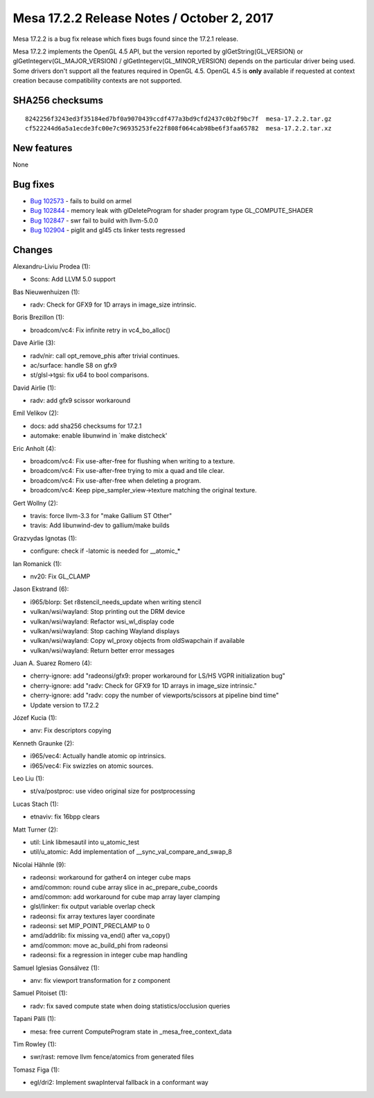 Mesa 17.2.2 Release Notes / October 2, 2017
===========================================

Mesa 17.2.2 is a bug fix release which fixes bugs found since the 17.2.1
release.

Mesa 17.2.2 implements the OpenGL 4.5 API, but the version reported by
glGetString(GL_VERSION) or glGetIntegerv(GL_MAJOR_VERSION) /
glGetIntegerv(GL_MINOR_VERSION) depends on the particular driver being
used. Some drivers don't support all the features required in OpenGL
4.5. OpenGL 4.5 is **only** available if requested at context creation
because compatibility contexts are not supported.

SHA256 checksums
----------------

::

   8242256f3243ed3f35184ed7bf0a9070439ccdf477a3bd9cfd2437c0b2f9bc7f  mesa-17.2.2.tar.gz
   cf522244d6a5a1ecde3fc00e7c96935253fe22f808f064cab98be6f3faa65782  mesa-17.2.2.tar.xz

New features
------------

None

Bug fixes
---------

-  `Bug 102573 <https://bugs.freedesktop.org/show_bug.cgi?id=102573>`__
   - fails to build on armel
-  `Bug 102844 <https://bugs.freedesktop.org/show_bug.cgi?id=102844>`__
   - memory leak with glDeleteProgram for shader program type
   GL_COMPUTE_SHADER
-  `Bug 102847 <https://bugs.freedesktop.org/show_bug.cgi?id=102847>`__
   - swr fail to build with llvm-5.0.0
-  `Bug 102904 <https://bugs.freedesktop.org/show_bug.cgi?id=102904>`__
   - piglit and gl45 cts linker tests regressed

Changes
-------

Alexandru-Liviu Prodea (1):

-  Scons: Add LLVM 5.0 support

Bas Nieuwenhuizen (1):

-  radv: Check for GFX9 for 1D arrays in image_size intrinsic.

Boris Brezillon (1):

-  broadcom/vc4: Fix infinite retry in vc4_bo_alloc()

Dave Airlie (3):

-  radv/nir: call opt_remove_phis after trivial continues.
-  ac/surface: handle S8 on gfx9
-  st/glsl->tgsi: fix u64 to bool comparisons.

David Airlie (1):

-  radv: add gfx9 scissor workaround

Emil Velikov (2):

-  docs: add sha256 checksums for 17.2.1
-  automake: enable libunwind in \`make distcheck'

Eric Anholt (4):

-  broadcom/vc4: Fix use-after-free for flushing when writing to a
   texture.
-  broadcom/vc4: Fix use-after-free trying to mix a quad and tile clear.
-  broadcom/vc4: Fix use-after-free when deleting a program.
-  broadcom/vc4: Keep pipe_sampler_view->texture matching the original
   texture.

Gert Wollny (2):

-  travis: force llvm-3.3 for "make Gallium ST Other"
-  travis: Add libunwind-dev to gallium/make builds

Grazvydas Ignotas (1):

-  configure: check if -latomic is needed for \__atomic_\*

Ian Romanick (1):

-  nv20: Fix GL_CLAMP

Jason Ekstrand (6):

-  i965/blorp: Set r8stencil_needs_update when writing stencil
-  vulkan/wsi/wayland: Stop printing out the DRM device
-  vulkan/wsi/wayland: Refactor wsi_wl_display code
-  vulkan/wsi/wayland: Stop caching Wayland displays
-  vulkan/wsi/wayland: Copy wl_proxy objects from oldSwapchain if
   available
-  vulkan/wsi/wayland: Return better error messages

Juan A. Suarez Romero (4):

-  cherry-ignore: add "radeonsi/gfx9: proper workaround for LS/HS VGPR
   initialization bug"
-  cherry-ignore: add "radv: Check for GFX9 for 1D arrays in image_size
   intrinsic."
-  cherry-ignore: add "radv: copy the number of viewports/scissors at
   pipeline bind time"
-  Update version to 17.2.2

Józef Kucia (1):

-  anv: Fix descriptors copying

Kenneth Graunke (2):

-  i965/vec4: Actually handle atomic op intrinsics.
-  i965/vec4: Fix swizzles on atomic sources.

Leo Liu (1):

-  st/va/postproc: use video original size for postprocessing

Lucas Stach (1):

-  etnaviv: fix 16bpp clears

Matt Turner (2):

-  util: Link libmesautil into u_atomic_test
-  util/u_atomic: Add implementation of \__sync_val_compare_and_swap_8

Nicolai Hähnle (9):

-  radeonsi: workaround for gather4 on integer cube maps
-  amd/common: round cube array slice in ac_prepare_cube_coords
-  amd/common: add workaround for cube map array layer clamping
-  glsl/linker: fix output variable overlap check
-  radeonsi: fix array textures layer coordinate
-  radeonsi: set MIP_POINT_PRECLAMP to 0
-  amd/addrlib: fix missing va_end() after va_copy()
-  amd/common: move ac_build_phi from radeonsi
-  radeonsi: fix a regression in integer cube map handling

Samuel Iglesias Gonsálvez (1):

-  anv: fix viewport transformation for z component

Samuel Pitoiset (1):

-  radv: fix saved compute state when doing statistics/occlusion queries

Tapani Pälli (1):

-  mesa: free current ComputeProgram state in \_mesa_free_context_data

Tim Rowley (1):

-  swr/rast: remove llvm fence/atomics from generated files

Tomasz Figa (1):

-  egl/dri2: Implement swapInterval fallback in a conformant way
